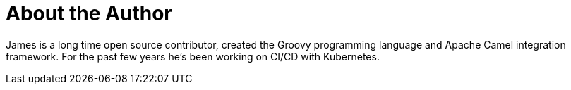 = About the Author
:page-layout: author
:page-author_name: James Strachan
:page-twitter: jstrachan
:page-github: jstrachan
:page-authoravatar: ../../images/images/avatars/jstrachan.jpeg

James is a long time open source contributor, created the Groovy programming language and Apache Camel integration framework. For the past few years he's been working on CI/CD with Kubernetes.
